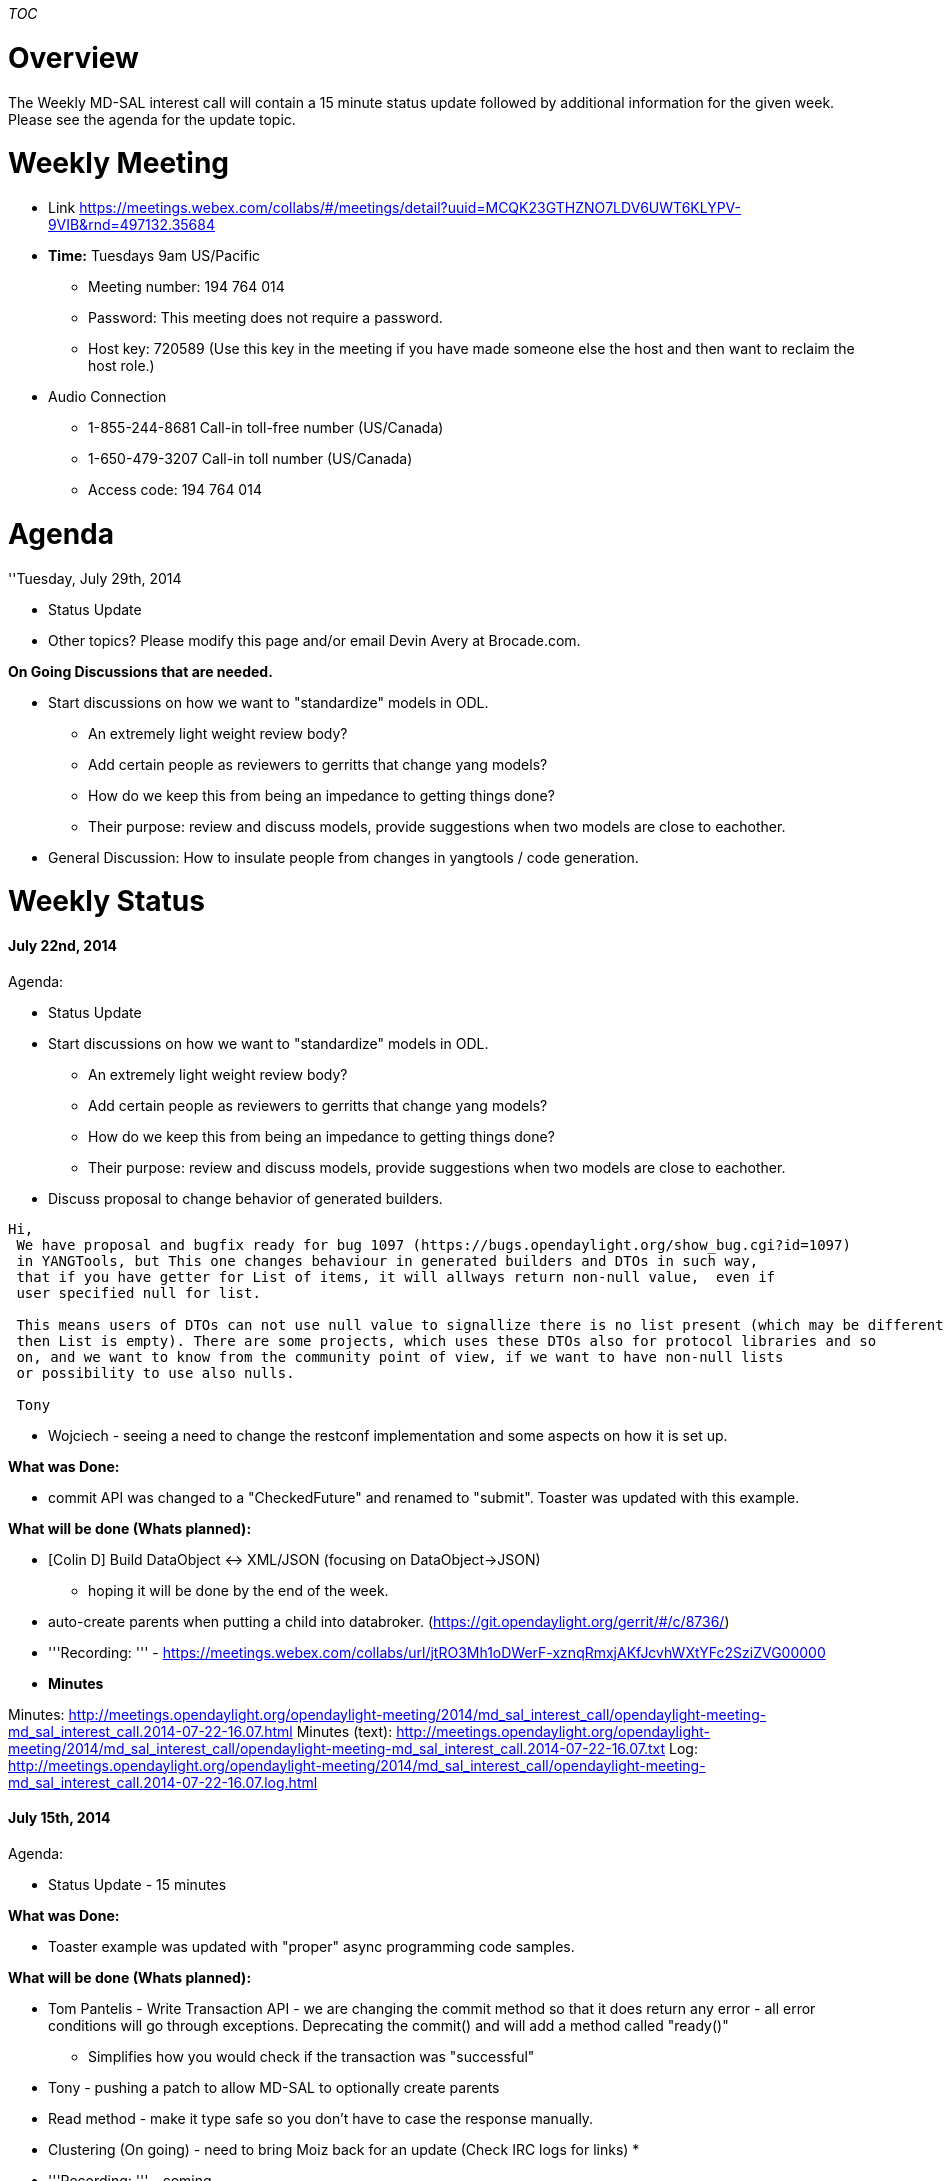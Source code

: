 __TOC__

[[overview]]
= Overview

The Weekly MD-SAL interest call will contain a 15 minute status update
followed by additional information for the given week. Please see the
agenda for the update topic.

[[weekly-meeting]]
= Weekly Meeting

* Link
https://meetings.webex.com/collabs/#/meetings/detail?uuid=MCQK23GTHZNO7LDV6UWT6KLYPV-9VIB&rnd=497132.35684

* *Time:* Tuesdays 9am US/Pacific
** Meeting number: 194 764 014
** Password: This meeting does not require a password.
** Host key: 720589 (Use this key in the meeting if you have made
someone else the host and then want to reclaim the host role.)

* Audio Connection
** 1-855-244-8681 Call-in toll-free number (US/Canada)
** 1-650-479-3207 Call-in toll number (US/Canada)
** Access code: 194 764 014

[[agenda]]
= Agenda

''Tuesday, July 29th, 2014

* Status Update
* Other topics? Please modify this page and/or email Devin Avery at
Brocade.com.

*On Going Discussions that are needed.*

* Start discussions on how we want to "standardize" models in ODL.
** An extremely light weight review body?
** Add certain people as reviewers to gerritts that change yang models?
** How do we keep this from being an impedance to getting things done?
** Their purpose: review and discuss models, provide suggestions when
two models are close to eachother.
* General Discussion: How to insulate people from changes in yangtools /
code generation.

[[weekly-status]]
= Weekly Status

[[july-22nd-2014]]
==== July 22nd, 2014

Agenda:

* Status Update
* Start discussions on how we want to "standardize" models in ODL.
[Tabled for today]
** An extremely light weight review body?
** Add certain people as reviewers to gerritts that change yang models?
** How do we keep this from being an impedance to getting things done?
** Their purpose: review and discuss models, provide suggestions when
two models are close to eachother.
* Discuss proposal to change behavior of generated builders.

---------------------------------------------------------------------------------------------------------------
Hi,
 We have proposal and bugfix ready for bug 1097 (https://bugs.opendaylight.org/show_bug.cgi?id=1097)
 in YANGTools, but This one changes behaviour in generated builders and DTOs in such way,
 that if you have getter for List of items, it will allways return non-null value,  even if 
 user specified null for list.
  
 This means users of DTOs can not use null value to signallize there is no list present (which may be different
 then List is empty). There are some projects, which uses these DTOs also for protocol libraries and so 
 on, and we want to know from the community point of view, if we want to have non-null lists 
 or possibility to use also nulls.
 
 Tony
---------------------------------------------------------------------------------------------------------------

* Wojciech - seeing a need to change the restconf implementation and
some aspects on how it is set up.

*What was Done:*

* commit API was changed to a "CheckedFuture" and renamed to "submit".
Toaster was updated with this example.

*What will be done (Whats planned):*

* [Colin D] Build DataObject <-> XML/JSON (focusing on DataObject->JSON)
- hoping it will be done by the end of the week.
* auto-create parents when putting a child into databroker.
(https://git.opendaylight.org/gerrit/#/c/8736/)

* '''Recording: ''' -
https://meetings.webex.com/collabs/url/jtRO3Mh1oDWerF-xznqRmxjAKfJcvhWXtYFc2SziZVG00000

* *Minutes*

Minutes:
http://meetings.opendaylight.org/opendaylight-meeting/2014/md_sal_interest_call/opendaylight-meeting-md_sal_interest_call.2014-07-22-16.07.html
Minutes (text):
http://meetings.opendaylight.org/opendaylight-meeting/2014/md_sal_interest_call/opendaylight-meeting-md_sal_interest_call.2014-07-22-16.07.txt
Log:
http://meetings.opendaylight.org/opendaylight-meeting/2014/md_sal_interest_call/opendaylight-meeting-md_sal_interest_call.2014-07-22-16.07.log.html

[[july-15th-2014]]
==== July 15th, 2014

Agenda:

* Status Update - 15 minutes

*What was Done:*

* Toaster example was updated with "proper" async programming code
samples.

*What will be done (Whats planned):*

* Tom Pantelis - Write Transaction API - we are changing the commit
method so that it does return any error - all error conditions will go
through exceptions. Deprecating the commit() and will add a method
called "ready()"
** Simplifies how you would check if the transaction was "successful"
* Tony - pushing a patch to allow MD-SAL to optionally create parents
* Read method - make it type safe so you don't have to case the response
manually.
* Clustering (On going) - need to bring Moiz back for an update (Check
IRC logs for links)
*
* '''Recording: ''' - coming

* *Minutes*

Minutes:
http://meetings.opendaylight.org/opendaylight-meeting/2014/md_sal_status_call___july_15th__2014/opendaylight-meeting-md_sal_status_call___july_15th__2014.2014-07-15-16.14.html
Minutes (text):
http://meetings.opendaylight.org/opendaylight-meeting/2014/md_sal_status_call___july_15th__2014/opendaylight-meeting-md_sal_status_call___july_15th__2014.2014-07-15-16.14.txt
Log:
http://meetings.opendaylight.org/opendaylight-meeting/2014/md_sal_status_call___july_15th__2014/opendaylight-meeting-md_sal_status_call___july_15th__2014.2014-07-15-16.14.log.html

[[july-8th-2014]]
==== July 8th, 2014

Agenda:

* Status Update - 15 minutes
* [Owner: Harman Singh] Demo dLux UI? - 15 minutes (Tentative - may not
show today).
* [Owner: Devin Avery]: Demo the archtetype to get a MD-SAL project
started.

*What was Done:*

* MD-SAL Archetypes - number fixes delivered to master [Devin]
* Pushed some code to config subsystem for merging config references.
[Ed]
* A number of bug fixes to address issues with new data broker API.
[Tony]

` * Some are in review, merged and pending discussions.` +
` * Increasing test coverage on MD-SAL  `

*What will be done (Whats planned):*

* More bug fixes and usability enhancements on MD-SAL

* '''Recording: ''' - No Recording this week due to limitation with
concurrent licenses on Web-Ex.

* *Minutes*

Minutes:
http://meetings.opendaylight.org/opendaylight-meeting/2014/md_sal_status_call/opendaylight-meeting-md_sal_status_call.2014-07-08-16.01.html
Minutes (text):
http://meetings.opendaylight.org/opendaylight-meeting/2014/md_sal_status_call/opendaylight-meeting-md_sal_status_call.2014-07-08-16.01.txt
Log:
http://meetings.opendaylight.org/opendaylight-meeting/2014/md_sal_status_call/opendaylight-meeting-md_sal_status_call.2014-07-08-16.01.log.html

[[july-1st-2014]]
==== July 1st, 2014

Scheduled:

* Status Update - 15 minutes
* [Owner: Devin]: Demo the DataBrokerService apis via the toaster
example - 15 minutes
* [Owner: Harman Singh] Demo dLux UI? - 15 minutes (Tentative - may not
show today).
* [Owner: Moiz] Clustering Update - 15 minutes

*What was Done:*

* Renamed "BindingDataBroker" to just DataBroker -
https://git.opendaylight.org/gerrit/8338
* Documented the "DataBroker" APIs -
https://git.opendaylight.org/gerrit/8046
* Document the RPC related service APIs -
https://git.opendaylight.org/gerrit/8330
* Deprecate Old APIs ( with pointers to new APIs ) -
https://git.opendaylight.org/gerrit/8322
* Updated Toaster to use new APIs:
https://git.opendaylight.org/gerrit/8168
* Updated Notification Document ...
* Clustering work is on going (see update in middle of call)

*What will be done (Whats planned):*

* Archetype for generating a MD-SAL application - hope is this can help
simplify initial interations with config subsystem.

`    * A bunch of simple changes that make things easier. See `https://bugs.opendaylight.org/buglist.cgi?list_id=10140&product=toolkit&query_format=advanced&resolution[`https://bugs.opendaylight.org/buglist.cgi?list_id=10140&product=toolkit&query_format=advanced&resolution`]`=---` +

*Blocking Issues:*

* Toolkit who owns? - Harman, Madhu, Colin D...
* Question - why are archetypes not pushing to git repo? (Colin D to
look at)

*Other Topics:*

* '''Recording: ''' TBD

* *Minutes*
**
http://meetings.opendaylight.org/opendaylight-meeting/2014/md_sal_meeting/opendaylight-meeting-md_sal_meeting.2014-07-01-16.03.html[minutes
(html)]
**
http://meetings.opendaylight.org/opendaylight-meeting/2014/md_sal_meeting/opendaylight-meeting-md_sal_meeting.2014-07-01-16.03.txt[minutes
(txt)]
**
http://meetings.opendaylight.org/opendaylight-meeting/2014/md_sal_meeting/opendaylight-meeting-md_sal_meeting.2014-07-01-16.03.log.html[log]

[[june-24th-2014]]
==== June 24th, 2014

Scheduled:

* Status Update - 15 minutes
** Review config vs operational attributes and how they relate to data
stores
** Review DataBroker documented APIs, updated Toaster
** Run through comments on BindingAware Consumer/Provider

*What was Done:*

* Documented DataBroker interfaces, and also updated the Toaster example
to leverage the DataBroker interfaces (toaster example is merge pending)
* Cleaned up pom files, moving versioning up to variables in the parent
pom.xml
* Clustering - lots of patches are coming in.
* Removed a duplicate "Node" yang file that added one of the many
"Node.class" which made things confusing

*What will be done (Whats planned):*

* Add extensive documentation to RPC & Notification classes
* Update the yang generation to add more comments into the generated
java files
* Commented the opendaylight-inventory.yang file with extensive usage
comments (Ramkumar to look at)

*Blocking Issues:*

* [Colin] A future discussion might be nice around how much we want /
need to expose the yang to developers (Agenda item for next week - What
should be done in Java vs in Yang? What should you be able to understand
from Java without looking at Yang?)

*Other Topics:*

* Sharon - new API - SQL API to the yang datastore ( would like to
present next week)
* Existing Bug - Prevent operational only attributes to be written to
config datastore. https://bugs.opendaylight.org/show_bug.cgi?id=1014

* '''Recording: ''' -
https://meetings.webex.com/collabs/url/hlz-ZP08VfcS2bsgN1lMCN9X8eWcpIXnvrTligqqqFG00000

* *Minutes*

Minutes:
http://meetings.opendaylight.org/opendaylight-meeting/2014/md_sal_meeting/opendaylight-meeting-md_sal_meeting.2014-06-24-16.05.html +
Minutes (text):
http://meetings.opendaylight.org/opendaylight-meeting/2014/md_sal_meeting/opendaylight-meeting-md_sal_meeting.2014-06-24-16.05.txt +
Log:
http://meetings.opendaylight.org/opendaylight-meeting/2014/md_sal_meeting/opendaylight-meeting-md_sal_meeting.2014-06-24-16.05.log.html

[[june-17th-2014]]
==== June 17th, 2014

Scheduled:

* Status Update - 15 minutes
* Krish – Discussing how to have a consumer/producer defined in the same
model (Krish – please come prepared to share your code and show some
code to level set folks)
* Ed – Concrete MD-SAL Usability improvement.

*What was Done:*

* Clustering patches for datastore are starting to merge into master
(coming in in small chunks)

*What will be done (Whats planned):*

* Start making usability enhancements to MD-SAL - start small iterate.
[Devin]
* Restconf Swagger Documentation that show MountPoints, and a number of
other enhancements [Devin] - patch set 8038
* Restconf Depth parameter -
https://git.opendaylight.org/gerrit/#/c/5325/
* sql API on top of MD-SAL - 7197 - interesting approach to how we might
be able to put a query mechanism on top.

*Blocking Issues:* None

*Other Topics:* None

* '''Recording: '''

No recording this week since we didn't have host reclaim key. :( Next
week I hope to fix that.

* *Minutes*

Minutes:
http://meetings.opendaylight.org/opendaylight-meeting/2014/md_sal_call/opendaylight-meeting-md_sal_call.2014-06-17-16.06.html +
Minutes (text):
http://meetings.opendaylight.org/opendaylight-meeting/2014/md_sal_call/opendaylight-meeting-md_sal_call.2014-06-17-16.06.txt +
Log:
http://meetings.opendaylight.org/opendaylight-meeting/2014/md_sal_call/opendaylight-meeting-md_sal_call.2014-06-17-16.06.log.html

[[june-3nd-2014]]
==== June 3nd, 2014

Scheduled:

* Status Update - 15 minutes
* Bug Scrub - Remainder of the time. [ This didn't work out - if you
have specific items which need debate please bring it up. If you would
like to contribute, please select a bug that sounds interesting and send
a mail asking for help if needed. ]
* Ed W. asked for a follow-up on M2 MD-SAL goals.

*What was Done:*

* Datastore performance improvements (multiple patches, being submitted
as we go) - restructures the data store for clarity. (Robert Varga)
* Bug 1120 - binding independent notification completely lock free and
most of the time doesn't allocate any objects. (Robert)
* Bug 724 - Hashcode Equals in Instance Identifier (Tom P)
* Merged issue that resolves problem with whitespace in RPC call input
(Tom P)
* Xtend code was removed from a number of places

*What will be done (Whats planned):*

*
https://wiki.opendaylight.org/view/OpenDaylight_Controller:MD-SAL:Architecture:Clustered_Data_Store
(https://bugs.opendaylight.org/show_bug.cgi?id=1052)

`  - continuing with proof of concept work. Would like to demo something next week (Moiz)`

* Introduction of transaction chaining (Tony) - patches are in

` - In code review. Merge depends on other committers.`

* Xtend code is slowly being removed from a number of places.

* On going - documenting yangtools and md-sal API - documenting one
package a day (Tony) Look up api-clarity topic of gerrit patches to find
this documentation.
* working on a jquery style interface into MD-SAL - ability to do faster
/ lookups on dom tree -colindixon - working with intern neil_b
* new regression test suite which will contain new models which will
help with tricky testing situations - augmentation etc. ( Martin V. )
Patches on code review.

*Blocking Issues:*

* Waiting on getting code merged to main - [ Tom P to add lists ]

`  - What do we need to do to get code committer?` +
`       - Assign a committer to review the issue once you are done - that way committer can see it listed in their "changes".` +
`       - Who is actively committing MD-SAL code to Controller? Tony, Ed Warnicke, Rob Varga         -  YangTools? RobVarga, Tony` +
`  - Proposal: Stick a "DO NOT MERGE" in front of patch that is not ready to be looked at.  `

*Other Topics:* None

* '''Recording: '''

No recording of last week.

* *Minutes*

Minutes:
http://meetings.opendaylight.org/opendaylight-meeting/2014/weekly_md_sal_call/opendaylight-meeting-weekly_md_sal_call.2014-06-03-16.06.html
Minutes (text):
http://meetings.opendaylight.org/opendaylight-meeting/2014/weekly_md_sal_call/opendaylight-meeting-weekly_md_sal_call.2014-06-03-16.06.txt
Log:
http://meetings.opendaylight.org/opendaylight-meeting/2014/weekly_md_sal_call/opendaylight-meeting-weekly_md_sal_call.2014-06-03-16.06.log.html

[[may-27th-2014]]
==== May 27th, 2014

Scheduled:

* Status Update - 15 minutes
** What do we complete last week?
** What are we planning to complete this week?
** Are you blocked (need help) on anything? (helps if you open an
ask.opendaylight.com question if you are blocked so we can track)
* Demo the Akka Clustering Prototype (Moiz) - 40 Minutes

*What was Done:*

* ietf-restconf (/modules and /streams) (Devin Avery)
* Bug 990, where enum types are not getting translated between binding
aware / binding independent correctly - Martin is looking at these
issues – The fix was merged just before the call. - Martin Bobak
* Datastore performance improvements (multiple patches, being submitted
as we go) - restructures the data store for clarity. (Robert Varga)
\{some merged in, more to come}
* Bug 1010 - Return from Restconf the errors as defined in the ieft
draft (Tom Pantelis)
* Netconf connector – return the netconf errors back in the rpc result
(allow the RPC errors to be passed through). (Tom Pantelis)
* waiting on a parent patch.

*What will be done (Whats planned):*

* Datastore performance improvements (multiple patches, being submitted
as we go) - restructures the data store for clarity. (Robert Varga)
*
https://wiki.opendaylight.org/view/OpenDaylight_Controller:MD-SAL:Architecture:Clustered_Data_Store
(https://bugs.opendaylight.org/show_bug.cgi?id=1052)
* Introduction of transaction chaining (Tony) - patches are in
* On going - documenting yangtools and md-sal API - documenting one
package a day (Tony) Look up api-clarity topic of gerrit patches to find
this documentation.
* working on a jquery style interface into MD-SAL - ability to do faster
/ lookups on dom tree -colindixon - working with intern neil_b
* new regression test suite which will contain new models which will
help with tricky testing situations - augmentation etc. ( Martin V. )

*Blocking Issues:*

*
https://ask.opendaylight.org/question/99/how-does-request-routing-works/
[Need confirmation that underlying issue was resolved] - Tony will
follow
* If you have two different vendors, and you want to create a vlan, the
consumer will issue the same command, how does it get routed to the
correct plug based on the node. Is there some flag? -Tony and Shoaib
will follow-up off line - [Need to confirm that this issue is resolved]
* Request to do a bug triage to see what bugs are valid, need to be
worked etc [Triage / bug scrub] - proposal to have a scrub next week

*Other Topics:* "What is preventing from using MD-SAL?" -

` * Survey Monkey? ` +
` * Need to figure out who is willing to work on stuff?` +
` * Some items should be discussed. Statement of work for an item may change after we discuss (particular performance).` +
` * Suggest opening a bug zilla ticket for each item in the list so we can discuss them in detail and track discussion [ unless someone objects ]` +
`      * Ask.opendaylight.org ( or something similar?)` +
`      * example: scala discussion - open as bug or on the mailing list? No "bug" associated, so different problem.`

* '''Recording: '''

https://meetings.webex.com/collabs/url/eDAvgQyS3hPw7JmZdIL2M6KwVmKRY-iSdr_NGzFQzcO00000

* *Minutes*
**
http://meetings.opendaylight.org/opendaylight-meeting/2014/md_sal_weekly_call/opendaylight-meeting-md_sal_weekly_call.2014-05-27-16.05.html[HTML]
**
http://meetings.opendaylight.org/opendaylight-meeting/2014/md_sal_weekly_call/opendaylight-meeting-md_sal_weekly_call.2014-05-27-16.05.txt[Test]
**
http://meetings.opendaylight.org/opendaylight-meeting/2014/md_sal_weekly_call/opendaylight-meeting-md_sal_weekly_call.2014-05-27-16.05.log.html[Log]

[[may-20th-2014]]
==== May 20th, 2014

*What was Done:*
https://docs.google.com/spreadsheets/d/1O5PxEM1eLszMuWf9M11AD5w7siT9vHOkzR85gjCB-6c/edit#gid=322436364

* Call mounted RPC calls via RestConf
* Binding Aware builders have been improved in terms of memory
efficiency ( should be 48 bytes less)
* Stability issues and correctness issues fixed over last week – some
coming from openFlow plugins
* 100% testing all OF13 integration tests

*What will be done (Whats planned):*

* Bug 1010 - Return from Restconf the errors as defined in the ieft
draft (Tom Pantelis)
* ietf-restconf (/modules and /streams) (Devin Avery)
* Netconf connector – return the netconf errors back in the rpc result
(allow the RPC errors to be passed through). (Tom Pantelis)
* waiting on a parent patch.
* Bug 990, where enum types are not getting translated between binding
aware / binding independent correctly - Martin is looking at these
issues – The fix was merged just before the call. - Martin Bobak
* Datastore performance improvements (multiple patches, being submitted
as we go) - restructures the data store for clarity. (Robert Varga)
*
https://wiki.opendaylight.org/view/OpenDaylight_Controller:MD-SAL:Architecture:Clustered_Data_Store
(https://bugs.opendaylight.org/show_bug.cgi?id=1052)

*Blocking Issues:*

*
https://ask.opendaylight.org/question/99/how-does-request-routing-works/
- Tony will follow
* If you have two different vendors, and you want to create a vlan, the
consumer will issue the same command, how does it get routed to the
correct plug based on the node. Is there some flag? -Tony and Shoaib
will follow-up off line

*Other Topics:* Any thing else big coming down the pipe?

* Clusting MD-SAL (How, when, architecture etc) - (Jake Samash) – Akka
clusting, rest api’s, clustered data store.
* Also clustering the features, so we could provide a registered OSGI
service, and then deploy different features to different nodes and
potentially cluster the controller.

[[historical-meeting-minutes-prior-to-may-20th]]
= Historical Meeting Minutes (Prior to May 20th)

[[may-6-2014-infinispan-in-memory-data-store-prototype]]
=== May 6, 2014: Infinispan In-Memory Data Store Prototype

* *Minutes*:
**
http://meetings.opendaylight.org/opendaylight-meeting/2014/md_sal_weekly_meeting/opendaylight-meeting-md_sal_weekly_meeting.2014-05-06-16.13.html[Minutes]
**
http://meetings.opendaylight.org/opendaylight-meeting/2014/md_sal_weekly_meeting/opendaylight-meeting-md_sal_weekly_meeting.2014-05-06-16.13.txt[Minutes(txt)]
**
http://meetings.opendaylight.org/opendaylight-meeting/2014/md_sal_weekly_meeting/opendaylight-meeting-md_sal_weekly_meeting.2014-05-06-16.13.log.html[Minutes(raw)]
*
https://cisco.webex.com/ciscosales/lsr.php?RCID=ee9b23edb5fd449da213d7f3a83e2042[WebExRecording]
* OpenDaylight_Controller:MD-SAL:The Infinispan Data Store[Prototype
wiki]
* https://git.opendaylight.org/gerrit/#/c/5900/[Prototype code]

[[april-29-2014-inocybe-dat-store-update-md-sal-archetype-resctonf-tool]]
=== April 29, 2014: Inocybe dat store update, MD-SAL Archetype, RESCTONF
Tool

*
https:///cisco.webex.com/ciscosales/lsr.php?RCID=0e025c295c004d238f3c3a016b8c3318[WebEx
Recording]

[[april-22-2014-karaf-container]]
=== April 22, 2014: Karaf Container

*
https://cisco.webex.com/ciscosales/lsr.php?RCID=ea008e89723b4f0fa64204d78d5a5146[WebEx
Recording]

[[april-15-2014-apic-presentation-part-ii]]
=== April 15, 2014: APIC Presentation Part II

* *Minutes*:
**
http://meetings.opendaylight.org/opendaylight-meeting/2014/opendaylight-meeting.2014-04-15-16.07.html[Minutes]
**
http://meetings.opendaylight.org/opendaylight-meeting/2014/opendaylight-meeting.2014-04-15-16.07.txt[Minutes(txt)]
**
http://meetings.opendaylight.org/opendaylight-meeting/2014/opendaylight-meeting.2014-04-15-16.07.log.html[Minutes(raw)]
*
https://cisco.webex.com/ciscosales/lsr.php?RCID=108032230c024db6b4d037f6d1fda5e1[WebEx
Recording]
* *Notes from Part I (TWS Call on April 4, 2014):*
**
http://meetings.opendaylight.org/opendaylight-meeting/2014/opendaylight-meeting.2014-04-14-17.07.html[Minutes]
**
http://meetings.opendaylight.org/opendaylight-meeting/2014/opendaylight-meeting.2014-04-14-17.07.txt[Minutes
(text)]
**
http://meetings.opendaylight.org/opendaylight-meeting/2014/opendaylight-meeting.2014-04-14-17.07.log.html[Log]
* *Presentation*:
image:APIC Presentation 04-13-2014.pdf[APIC Presentation 04-13-2014.pdf,title="fig:APIC Presentation 04-13-2014.pdf"]

[[april-8-2014-md-sal-akka-prototype]]
=== April 8, 2014: MD-SAL Akka Prototype

* *Minutes*:
**
http://meetings.opendaylight.org/opendaylight-meeting/2014/opendaylight-meeting.2014-04-08-16.09.html[Minutes]
**
http://meetings.opendaylight.org/opendaylight-meeting/2014/opendaylight-meeting.2014-04-08-16.09.txt[Minutes(txt)]
**
http://meetings.opendaylight.org/opendaylight-meeting/2014/opendaylight-meeting.2014-04-08-16.09.log.html[Minutes(raw)]
*
https://cisco.webex.com/ciscosales/lsr.php?RCID=8a19ade66f0f49daaae57886e3305af2[WebEx
Recording]
* *Presentation*:
image:MD-SAL Akka Prototype.pdf[MD-SAL Akka Prototype.pdf,title="fig:MD-SAL Akka Prototype.pdf"]

[[april-1-2014-data-store-performance-improvements-demo]]
=== April 1, 2014: Data Store Performance Improvements Demo

*
https://cisco.webex.com/ciscosales/lsr.php?RCID=43af95c195404d10bba1f57a63049f1a%20[WebEx
recording]

